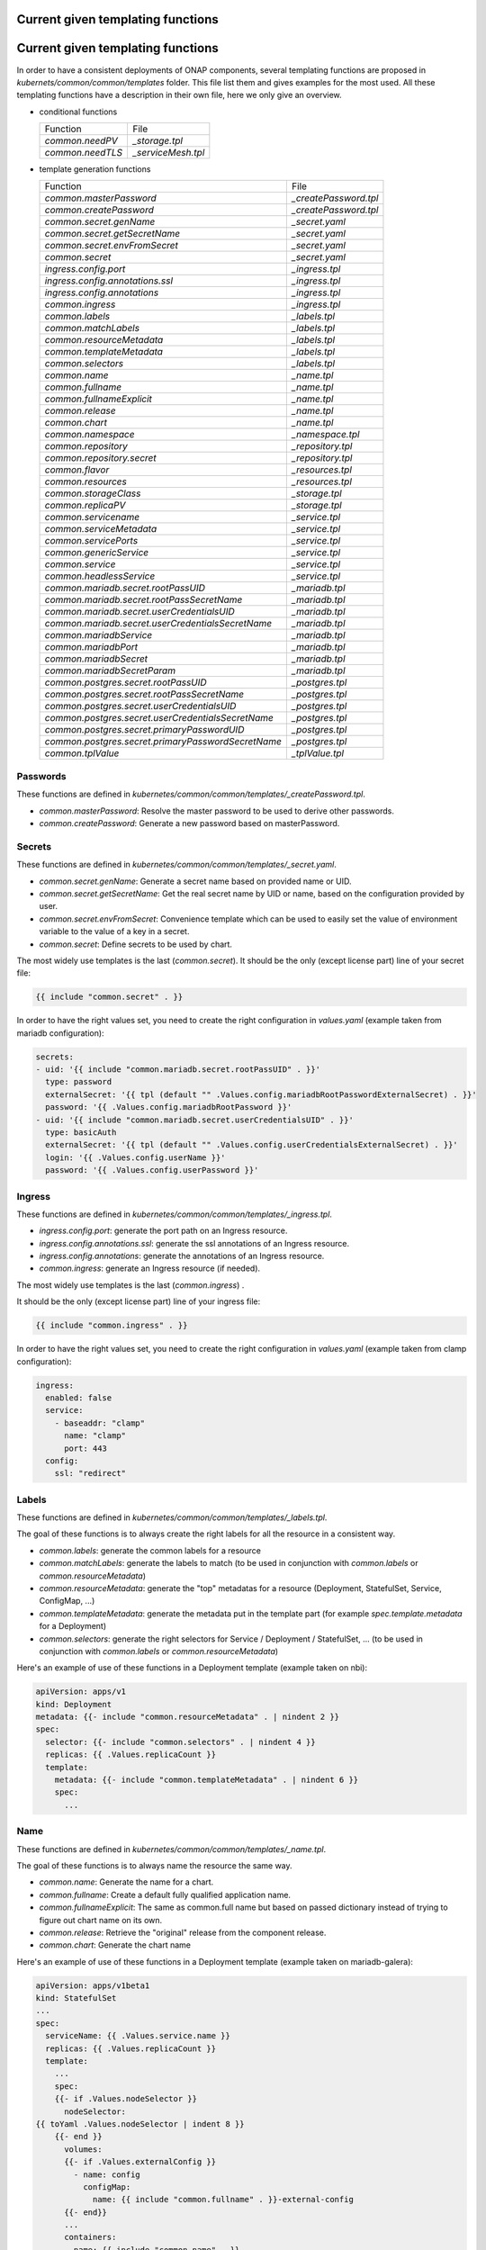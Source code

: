 .. This work is licensed under a Creative Commons Attribution 4.0 International
.. License.
.. http://creativecommons.org/licenses/by/4.0
.. Copyright 2020 Orange.  All rights reserved.

.. _developer-guide-label:

Current given templating functions
==================================

.. This work is licensed under a Creative Commons Attribution 4.0 International
.. License.
.. http://creativecommons.org/licenses/by/4.0
.. Copyright 2020 Orange.  All rights reserved.

.. _developer-guide-label:

Current given templating functions
==================================


In order to have a consistent deployments of ONAP components, several templating
functions are proposed in  `kubernets/common/common/templates` folder.
This file list them and gives examples for the most used.
All these templating functions have a description in their own file, here we
only give an overview.

* conditional functions

  +----------------------------------------------------+-----------------------+
  | Function                                           | File                  |
  +----------------------------------------------------+-----------------------+
  | `common.needPV`                                    | `_storage.tpl`        |
  +----------------------------------------------------+-----------------------+
  | `common.needTLS`                                   | `_serviceMesh.tpl`    |
  +----------------------------------------------------+-----------------------+


* template generation functions

  +----------------------------------------------------+-----------------------+
  | Function                                           | File                  |
  +----------------------------------------------------+-----------------------+
  | `common.masterPassword`                            | `_createPassword.tpl` |
  +----------------------------------------------------+-----------------------+
  | `common.createPassword`                            | `_createPassword.tpl` |
  +----------------------------------------------------+-----------------------+
  | `common.secret.genName`                            | `_secret.yaml`        |
  +----------------------------------------------------+-----------------------+
  | `common.secret.getSecretName`                      | `_secret.yaml`        |
  +----------------------------------------------------+-----------------------+
  | `common.secret.envFromSecret`                      | `_secret.yaml`        |
  +----------------------------------------------------+-----------------------+
  | `common.secret`                                    | `_secret.yaml`        |
  +----------------------------------------------------+-----------------------+
  | `ingress.config.port`                              | `_ingress.tpl`        |
  +----------------------------------------------------+-----------------------+
  | `ingress.config.annotations.ssl`                   | `_ingress.tpl`        |
  +----------------------------------------------------+-----------------------+
  | `ingress.config.annotations`                       | `_ingress.tpl`        |
  +----------------------------------------------------+-----------------------+
  | `common.ingress`                                   | `_ingress.tpl`        |
  +----------------------------------------------------+-----------------------+
  | `common.labels`                                    | `_labels.tpl`         |
  +----------------------------------------------------+-----------------------+
  | `common.matchLabels`                               | `_labels.tpl`         |
  +----------------------------------------------------+-----------------------+
  | `common.resourceMetadata`                          | `_labels.tpl`         |
  +----------------------------------------------------+-----------------------+
  | `common.templateMetadata`                          | `_labels.tpl`         |
  +----------------------------------------------------+-----------------------+
  | `common.selectors`                                 | `_labels.tpl`         |
  +----------------------------------------------------+-----------------------+
  | `common.name`                                      | `_name.tpl`           |
  +----------------------------------------------------+-----------------------+
  | `common.fullname`                                  | `_name.tpl`           |
  +----------------------------------------------------+-----------------------+
  | `common.fullnameExplicit`                          | `_name.tpl`           |
  +----------------------------------------------------+-----------------------+
  | `common.release`                                   | `_name.tpl`           |
  +----------------------------------------------------+-----------------------+
  | `common.chart`                                     | `_name.tpl`           |
  +----------------------------------------------------+-----------------------+
  | `common.namespace`                                 | `_namespace.tpl`      |
  +----------------------------------------------------+-----------------------+
  | `common.repository`                                | `_repository.tpl`     |
  +----------------------------------------------------+-----------------------+
  | `common.repository.secret`                         | `_repository.tpl`     |
  +----------------------------------------------------+-----------------------+
  | `common.flavor`                                    | `_resources.tpl`      |
  +----------------------------------------------------+-----------------------+
  | `common.resources`                                 | `_resources.tpl`      |
  +----------------------------------------------------+-----------------------+
  | `common.storageClass`                              | `_storage.tpl`        |
  +----------------------------------------------------+-----------------------+
  | `common.replicaPV`                                 | `_storage.tpl`        |
  +----------------------------------------------------+-----------------------+
  | `common.servicename`                               | `_service.tpl`        |
  +----------------------------------------------------+-----------------------+
  | `common.serviceMetadata`                           | `_service.tpl`        |
  +----------------------------------------------------+-----------------------+
  | `common.servicePorts`                              | `_service.tpl`        |
  +----------------------------------------------------+-----------------------+
  | `common.genericService`                            | `_service.tpl`        |
  +----------------------------------------------------+-----------------------+
  | `common.service`                                   | `_service.tpl`        |
  +----------------------------------------------------+-----------------------+
  | `common.headlessService`                           | `_service.tpl`        |
  +----------------------------------------------------+-----------------------+
  | `common.mariadb.secret.rootPassUID`                | `_mariadb.tpl`        |
  +----------------------------------------------------+-----------------------+
  | `common.mariadb.secret.rootPassSecretName`         | `_mariadb.tpl`        |
  +----------------------------------------------------+-----------------------+
  | `common.mariadb.secret.userCredentialsUID`         | `_mariadb.tpl`        |
  +----------------------------------------------------+-----------------------+
  | `common.mariadb.secret.userCredentialsSecretName`  | `_mariadb.tpl`        |
  +----------------------------------------------------+-----------------------+
  | `common.mariadbService`                            | `_mariadb.tpl`        |
  +----------------------------------------------------+-----------------------+
  | `common.mariadbPort`                               | `_mariadb.tpl`        |
  +----------------------------------------------------+-----------------------+
  | `common.mariadbSecret`                             | `_mariadb.tpl`        |
  +----------------------------------------------------+-----------------------+
  | `common.mariadbSecretParam`                        | `_mariadb.tpl`        |
  +----------------------------------------------------+-----------------------+
  | `common.postgres.secret.rootPassUID`               | `_postgres.tpl`       |
  +----------------------------------------------------+-----------------------+
  | `common.postgres.secret.rootPassSecretName`        | `_postgres.tpl`       |
  +----------------------------------------------------+-----------------------+
  | `common.postgres.secret.userCredentialsUID`        | `_postgres.tpl`       |
  +----------------------------------------------------+-----------------------+
  | `common.postgres.secret.userCredentialsSecretName` | `_postgres.tpl`       |
  +----------------------------------------------------+-----------------------+
  | `common.postgres.secret.primaryPasswordUID`        | `_postgres.tpl`       |
  +----------------------------------------------------+-----------------------+
  | `common.postgres.secret.primaryPasswordSecretName` | `_postgres.tpl`       |
  +----------------------------------------------------+-----------------------+
  | `common.tplValue`                                  | `_tplValue.tpl`       |
  +----------------------------------------------------+-----------------------+


Passwords
---------

These functions are defined in
`kubernetes/common/common/templates/_createPassword.tpl`.

* `common.masterPassword`: Resolve the master password to be used to derive
  other passwords.
* `common.createPassword`: Generate a new password based on masterPassword.

Secrets
-------

These functions are defined in
`kubernetes/common/common/templates/_secret.yaml`.

* `common.secret.genName`: Generate a secret name based on provided name or UID.
* `common.secret.getSecretName`: Get the real secret name by UID or name, based
  on the configuration provided by user.
* `common.secret.envFromSecret`: Convenience template which can be used to
  easily set the value of environment variable to the value of a key in a
  secret.
* `common.secret`: Define secrets to be used by chart.

The most widely use templates is the last (`common.secret`).
It should be the only (except license part) line of your secret file:

.. code-block:: yaml

  {{ include "common.secret" . }}

In order to have the right values set, you need to create the right
configuration in `values.yaml` (example taken from mariadb configuration):

.. code-block:: yaml

  secrets:
  - uid: '{{ include "common.mariadb.secret.rootPassUID" . }}'
    type: password
    externalSecret: '{{ tpl (default "" .Values.config.mariadbRootPasswordExternalSecret) . }}'
    password: '{{ .Values.config.mariadbRootPassword }}'
  - uid: '{{ include "common.mariadb.secret.userCredentialsUID" . }}'
    type: basicAuth
    externalSecret: '{{ tpl (default "" .Values.config.userCredentialsExternalSecret) . }}'
    login: '{{ .Values.config.userName }}'
    password: '{{ .Values.config.userPassword }}'

Ingress
-------

These functions are defined in
`kubernetes/common/common/templates/_ingress.tpl`.

* `ingress.config.port`: generate the port path on an Ingress resource.
* `ingress.config.annotations.ssl`: generate the ssl annotations of an Ingress
  resource.
* `ingress.config.annotations`: generate the annotations of an Ingress resource.
* `common.ingress`: generate an Ingress resource (if needed).

The most widely use templates is the last (`common.ingress`) .

It should be the only (except license part) line of your ingress file:

.. code-block:: yaml

  {{ include "common.ingress" . }}

In order to have the right values set, you need to create the right
configuration in `values.yaml` (example taken from clamp configuration):

.. code-block:: yaml

  ingress:
    enabled: false
    service:
      - baseaddr: "clamp"
        name: "clamp"
        port: 443
    config:
      ssl: "redirect"

Labels
------

These functions are defined in `kubernetes/common/common/templates/_labels.tpl`.

The goal of these functions is to always create the right labels for all the
resource in a consistent way.

* `common.labels`: generate the common labels for a resource
* `common.matchLabels`: generate the labels to match (to be used in conjunction
  with `common.labels` or `common.resourceMetadata`)
* `common.resourceMetadata`: generate the "top" metadatas for a resource
  (Deployment, StatefulSet, Service, ConfigMap, ...)
* `common.templateMetadata`: generate the metadata put in the template part
  (for example `spec.template.metadata` for a Deployment)
* `common.selectors`: generate the right selectors for Service / Deployment /
  StatefulSet, ... (to be used in conjunction with `common.labels` or
  `common.resourceMetadata`)


Here's an example of use of these functions in a Deployment template (example
taken on nbi):

.. code-block:: yaml

  apiVersion: apps/v1
  kind: Deployment
  metadata: {{- include "common.resourceMetadata" . | nindent 2 }}
  spec:
    selector: {{- include "common.selectors" . | nindent 4 }}
    replicas: {{ .Values.replicaCount }}
    template:
      metadata: {{- include "common.templateMetadata" . | nindent 6 }}
      spec:
        ...

Name
----

These functions are defined in `kubernetes/common/common/templates/_name.tpl`.

The goal of these functions is to always name the resource the same way.

* `common.name`: Generate the name for a chart.
* `common.fullname`: Create a default fully qualified application name.
* `common.fullnameExplicit`: The same as common.full name but based on passed
  dictionary instead of trying to figure out chart name on its own.
* `common.release`: Retrieve the "original" release from the component release.
* `common.chart`: Generate the chart name

Here's an example of use of these functions in a Deployment template (example
taken on mariadb-galera):

.. code-block:: yaml

  apiVersion: apps/v1beta1
  kind: StatefulSet
  ...
  spec:
    serviceName: {{ .Values.service.name }}
    replicas: {{ .Values.replicaCount }}
    template:
      ...
      spec:
      {{- if .Values.nodeSelector }}
        nodeSelector:
  {{ toYaml .Values.nodeSelector | indent 8 }}
      {{- end }}
        volumes:
        {{- if .Values.externalConfig }}
          - name: config
            configMap:
              name: {{ include "common.fullname" . }}-external-config
        {{- end}}
        ...
        containers:
        - name: {{ include "common.name" . }}
          image: "{{ include "common.repository" . }}/{{ .Values.image }}"
        ...

Namespace
---------

These functions are defined in
`kubernetes/common/common/templates/_namespace.tpl`.

The goal of these functions is to always retrieve the namespace the same way.

* `common.namespace`: Generate the namespace for a chart. Shouldn't be used
  directly but use `common.resourceMetadata` (which uses it).


Repository
----------

These functions are defined in
`kubernetes/common/common/templates/_repository.tpl`.

The goal of these functions is to generate image name the same way.

* `common.repository`: Resolve the name of the common image repository.
* `common.repository.secret`: Resolve the image repository secret token.


Resources
---------

These functions are defined in
`kubernetes/common/common/templates/_resources.tpl`.

The goal of these functions is to generate resources for pods the same way.

* `common.flavor`: Resolve the name of the common resource limit/request flavor.
  Shouldn't be used alone.
* `common.resources`: Resolve the resource limit/request flavor using the
  desired flavor value.


Storage
-------

These functions are defined in
`kubernetes/common/common/templates/_storage.tpl`.

The goal of these functions is to generate storage part of Deployment /
Statefulset and storage resource (PV, PVC, ...) in a consistent way.

* `common.storageClass`: Expand the name of the storage class.
* `common.needPV`: Calculate if we need a PV. If a storageClass is provided,
  then we don't need.
* `common.replicaPV`: Generate N PV for a statefulset


Pod
---

These functions are defined in `kubernetes/common/common/templates/_pod.tpl`.

* `common.containerPorts`: generate the port list for containers. See Service
  part to know how to declare the port list.

Here's an example of use of these functions in a Deployment template (example
taken on nbi):

.. code-block:: yaml

  apiVersion: apps/v1
  kind: Deployment
  ...
  spec:
    ...
    template:
      ...
      spec:
        containers:
        - name:  {{ include "common.name" . }}
          ports: {{- include "common.containerPorts" . | nindent 8  }


Service
-------

These functions are defined in
`kubernetes/common/common/templates/_service.tpl`.

The goal of these functions is to generate services in a consistent way.

* `common.servicename`: Expand the service name for a chart.
* `common.serviceMetadata`: Define the metadata of Service. Shouldn't be used
  directly but used through `common.service` or `common.headlessService`.
* `common.servicePorts`: Define the ports of Service. Shouldn't be used directly
  but used through `common.service` or `common.headlessService`.
* `common.genericService`: Template for creating any Service. Shouldn't be used
  directly but used through `common.service` or `common.headlessService`. May be
  used if you want to create a Service with some specificities (on the ports for
  example).
* `common.service`: Create service template.
* `common.headlessService`: Create headless service template


The most widely used templates are the two last (`common.service` and
`common.headlessService`).
It should use with only one (except license part) line of your service (or
service-headless) file:

.. code-block:: yaml

  {{ include "common.service" . }}

In order to have the right values set, you need to create the right
configuration in `values.yaml` (example taken from nbi configuration + other
part):

.. code-block:: yaml

  service:
    type: NodePort
    name: nbi
    annotations:
      my: super-annotation
    ports:
      - name: api
        port: 8443
        plain_port: 8080
        port_protocol: http
        nodePort: 74
      - name: tcp-raw
        port: 8459
        nodePort: 89


would generate:

.. code-block:: yaml

  apiVersion: v1
  kind: Service
  metadata:
    annotations:
      my: super-annotation
    name: nbi
    namespace: default
    labels:
      app.kubernetes.io/name: nbi
      helm.sh/chart: nbi-5.0.0
      app.kubernetes.io/instance: release
      app.kubernetes.io/managed-by: Tiller
  spec:
    ports:
    - port: 8443
      targetPort: api
      name: https-api
      nodePort: 30274
    - port: 8459
      targetPort: tcp-raw
      name: tcp-raw
      nodePort: 30289
    type: NodePort
    selector:
      app.kubernetes.io/name: nbi
      app.kubernetes.io/instance: release


`plain_port` is used only if we mandate to use http (see ServiceMesh part).
Today a port can be http or https but not both.
headless configuration is equivalent (example taken from cassandra):

.. code-block:: yaml

  service:
    name: cassandra
    headless:
      suffix: ""
      annotations:
        service.alpha.kubernetes.io/tolerate-unready-endpoints: "true"
      publishNotReadyAddresses: true
    headlessPorts:
    - name: tcp-intra
      port: 7000
    - name: tls
      port: 7001
    - name: tcp-jmx
      port: 7199
    - name: tcp-cql
      port: 9042
    - name: tcp-thrift
      port: 9160
    - name: tcp-agent
      port: 61621


ServiceMesh
-----------

These functions are defined in
`kubernetes/common/common/templates/_serviceMesh.tpl`.

The goal of these functions is to handle onboarding of ONAP on service mesh.

* `common.needTLS`: Calculate if we need TLS



MariaDB
-------

These functions are defined in
`kubernetes/common/common/templates/_mariadb.tpl`.

The goal of these functions is to simplify use of mariadb and its different
values.

* `common.mariadb.secret.rootPassUID`: UID of mariadb root password
* `common.mariadb.secret.rootPassSecretName`: Name of mariadb root password
  secret
* `common.mariadb.secret.userCredentialsUID`: UID of mariadb user credentials
* `common.mariadb.secret.userCredentialsSecretName`: Name of mariadb user
  credentials secret
* `common.mariadbService`: Choose the name of the mariadb service to use
* `common.mariadbPort`: Choose the value of mariadb port to use
* `common.mariadbSecret`: Choose the value of secret to retrieve user value
* `common.mariadbSecretParam`: Choose the value of secret param to retrieve user
  value

PostgreSQL
----------

These functions are defined in
`kubernetes/common/common/templates/_postgres.tpl`.

The goal of these functions is to simplify use of postgres and its different
values.

* `common.postgres.secret.rootPassUID`: UID of postgres root password
* `common.postgres.secret.rootPassSecretName`: Name of postgres root password
  secret
* `common.postgres.secret.userCredentialsUID`: UID of postgres user credentials
* `common.postgres.secret.userCredentialsSecretName`: Name of postgres user
  credentials secret
* `common.postgres.secret.primaryPasswordUID`: UID of postgres primary password
* `common.postgres.secret.primaryPasswordSecretName`: Name of postgres primary
  credentials secret


Utilities
---------

These functions are defined in
`kubernetes/common/common/templates/_tplValue.tpl`.

The goal of these functions is provide utility function, usually used in other
templating functions.

* `common.tplValue`: Renders a value that contains template.

In order to have a consistent deployments of ONAP components, several templating
functions are proposed in  `kubernets/common/common/templates` folder.
This file list them and gives examples for the most used.
All these templating functions have a description in their own file, here we
only give an overview.

* Conditional functions

  +----------------------------------------------------+-----------------------+
  | Function                                           | File                  |
  +----------------------------------------------------+-----------------------+
  | `common.needPV`                                    | `_storage.tpl`        |
  +----------------------------------------------------+-----------------------+
  | `common.needTLS`                                   | `_serviceMesh.tpl`    |
  +----------------------------------------------------+-----------------------+

* Template generation functions

  +----------------------------------------------------+-----------------------+
  | Function                                           | File                  |
  +----------------------------------------------------+-----------------------+
  | `common.masterPassword`                            | `_createPassword.tpl` |
  +----------------------------------------------------+-----------------------+
  | `common.createPassword`                            | `_createPassword.tpl` |
  +----------------------------------------------------+-----------------------+
  | `common.secret.genName`                            | `_secret.yaml`        |
  +----------------------------------------------------+-----------------------+
  | `common.secret.getSecretName`                      | `_secret.yaml`        |
  +----------------------------------------------------+-----------------------+
  | `common.secret.envFromSecret`                      | `_secret.yaml`        |
  +----------------------------------------------------+-----------------------+
  | `common.secret`                                    | `_secret.yaml`        |
  +----------------------------------------------------+-----------------------+
  | `ingress.config.port`                              | `_ingress.tpl`        |
  +----------------------------------------------------+-----------------------+
  | `ingress.config.annotations.ssl`                   | `_ingress.tpl`        |
  +----------------------------------------------------+-----------------------+
  | `ingress.config.annotations`                       | `_ingress.tpl`        |
  +----------------------------------------------------+-----------------------+
  | `common.ingress`                                   | `_ingress.tpl`        |
  +----------------------------------------------------+-----------------------+
  | `common.labels`                                    | `_labels.tpl`         |
  +----------------------------------------------------+-----------------------+
  | `common.matchLabels`                               | `_labels.tpl`         |
  +----------------------------------------------------+-----------------------+
  | `common.resourceMetadata`                          | `_labels.tpl`         |
  +----------------------------------------------------+-----------------------+
  | `common.templateMetadata`                          | `_labels.tpl`         |
  +----------------------------------------------------+-----------------------+
  | `common.selectors`                                 | `_labels.tpl`         |
  +----------------------------------------------------+-----------------------+
  | `common.name`                                      | `_name.tpl`           |
  +----------------------------------------------------+-----------------------+
  | `common.fullname`                                  | `_name.tpl`           |
  +----------------------------------------------------+-----------------------+
  | `common.fullnameExplicit`                          | `_name.tpl`           |
  +----------------------------------------------------+-----------------------+
  | `common.release`                                   | `_name.tpl`           |
  +----------------------------------------------------+-----------------------+
  | `common.chart`                                     | `_name.tpl`           |
  +----------------------------------------------------+-----------------------+
  | `common.namespace`                                 | `_namespace.tpl`      |
  +----------------------------------------------------+-----------------------+
  | `common.repository`                                | `_repository.tpl`     |
  +----------------------------------------------------+-----------------------+
  | `common.repository.secret`                         | `_repository.tpl`     |
  +----------------------------------------------------+-----------------------+
  | `common.flavor`                                    | `_resources.tpl`      |
  +----------------------------------------------------+-----------------------+
  | `common.resources`                                 | `_resources.tpl`      |
  +----------------------------------------------------+-----------------------+
  | `common.storageClass`                              | `_storage.tpl`        |
  +----------------------------------------------------+-----------------------+
  | `common.replicaPV`                                 | `_storage.tpl`        |
  +----------------------------------------------------+-----------------------+
  | `common.servicename`                               | `_service.tpl`        |
  +----------------------------------------------------+-----------------------+
  | `common.serviceMetadata`                           | `_service.tpl`        |
  +----------------------------------------------------+-----------------------+
  | `common.servicePorts`                              | `_service.tpl`        |
  +----------------------------------------------------+-----------------------+
  | `common.genericService`                            | `_service.tpl`        |
  +----------------------------------------------------+-----------------------+
  | `common.service`                                   | `_service.tpl`        |
  +----------------------------------------------------+-----------------------+
  | `common.headlessService`                           | `_service.tpl`        |
  +----------------------------------------------------+-----------------------+
  | `common.mariadb.secret.rootPassUID`                | `_mariadb.tpl`        |
  +----------------------------------------------------+-----------------------+
  | `common.mariadb.secret.rootPassSecretName`         | `_mariadb.tpl`        |
  +----------------------------------------------------+-----------------------+
  | `common.mariadb.secret.userCredentialsUID`         | `_mariadb.tpl`        |
  +----------------------------------------------------+-----------------------+
  | `common.mariadb.secret.userCredentialsSecretName`  | `_mariadb.tpl`        |
  +----------------------------------------------------+-----------------------+
  | `common.mariadbService`                            | `_mariadb.tpl`        |
  +----------------------------------------------------+-----------------------+
  | `common.mariadbPort`                               | `_mariadb.tpl`        |
  +----------------------------------------------------+-----------------------+
  | `common.mariadbSecret`                             | `_mariadb.tpl`        |
  +----------------------------------------------------+-----------------------+
  | `common.mariadbSecretParam`                        | `_mariadb.tpl`        |
  +----------------------------------------------------+-----------------------+
  | `common.postgres.secret.rootPassUID`               | `_postgres.tpl`       |
  +----------------------------------------------------+-----------------------+
  | `common.postgres.secret.rootPassSecretName`        | `_postgres.tpl`       |
  +----------------------------------------------------+-----------------------+
  | `common.postgres.secret.userCredentialsUID`        | `_postgres.tpl`       |
  +----------------------------------------------------+-----------------------+
  | `common.postgres.secret.userCredentialsSecretName` | `_postgres.tpl`       |
  +----------------------------------------------------+-----------------------+
  | `common.postgres.secret.primaryPasswordUID`        | `_postgres.tpl`       |
  +----------------------------------------------------+-----------------------+
  | `common.postgres.secret.primaryPasswordSecretName` | `_postgres.tpl`       |
  +----------------------------------------------------+-----------------------+
  | `common.tplValue`                                  | `_tplValue.tpl`       |
  +----------------------------------------------------+-----------------------+

Passwords
---------

These functions are defined in
`kubernetes/common/common/templates/_createPassword.tpl`.

* `common.masterPassword`: Resolve the master password to be used to derive
   other passwords.
* `common.createPassword`: Generate a new password based on masterPassword.

Secrets
-------

These functions are defined in
`kubernetes/common/common/templates/_secret.yaml`.

* `common.secret.genName`: Generate a secret name based on provided name or UID.
* `common.secret.getSecretName`: Get the real secret name by UID or name, based
  on the configuration provided by user.
* `common.secret.envFromSecret`: Convenience template which can be used to
  easily set the value of environment variable to the value of a key in a
  secret.
* `common.secret`: Define secrets to be used by chart.

The most widely use templates is the last (`common.secret`).
It should be the only (except license part) line of your secret file:

.. code-block:: yaml

  {{ include "common.secret" . }}

In order to have the right values set, you need to create the right
configuration in `values.yaml` (example taken from mariadb configuration):

.. code-block:: yaml

  secrets:
  - uid: '{{ include "common.mariadb.secret.rootPassUID" . }}'
    type: password
    externalSecret: '{{ tpl (default "" .Values.config.mariadbRootPasswordExternalSecret) . }}'
    password: '{{ .Values.config.mariadbRootPassword }}'
  - uid: '{{ include "common.mariadb.secret.userCredentialsUID" . }}'
    type: basicAuth
    externalSecret: '{{ tpl (default "" .Values.config.userCredentialsExternalSecret) . }}'
    login: '{{ .Values.config.userName }}'
    password: '{{ .Values.config.userPassword }}'

Ingress
-------

These functions are defined in
`kubernetes/common/common/templates/_ingress.tpl`.

* `ingress.config.port`: generate the port path on an Ingress resource.
* `ingress.config.annotations.ssl`: generate the ssl annotations of an Ingress
   resource.
* `ingress.config.annotations`: generate the annotations of an Ingress resource.
* `common.ingress`: generate an Ingress resource (if needed).

The most widely use templates is the last (`common.ingress `).
It should be the only (except license part) line of your ingress file:

.. code-block:: yaml

  {{ include "common.ingress" . }}

In order to have the right values set, you need to create the right
configuration in `values.yaml` (example taken from clamp configuration):

.. code-block:: yaml

  ingress:
    enabled: false
    service:
      - baseaddr: "clamp"
        name: "clamp"
        port: 443
    config:
      ssl: "redirect"

Labels
------

These functions are defined in `kubernetes/common/common/templates/_labels.tpl`.

The goal of these functions is to always create the right labels for all the
resource in a consistent way.

* `common.labels`: generate the common labels for a resource
* `common.matchLabels`: generate the labels to match (to be used in conjunction
  with `common.labels` or `common.resourceMetadata`)
* `common.resourceMetadata`: generate the "top" metadatas for a resource
  (Deployment, StatefulSet, Service, ConfigMap, ...)
* `common.templateMetadata`: generate the metadata put in the template part
  (for example `spec.template.metadata` for a Deployment)
* `common.selectors`: generate the right selectors for Service / Deployment /
  StatefulSet, ... (to be used in conjunction with `common.labels` or
  `common.resourceMetadata`)


Here's an example of use of these functions in a Deployment template (example
taken on nbi):

.. code-block:: yaml

  apiVersion: apps/v1
  kind: Deployment
  metadata: {{- include "common.resourceMetadata" . | nindent 2 }}
  spec:
    selector: {{- include "common.selectors" . | nindent 4 }}
    replicas: {{ .Values.replicaCount }}
    template:
      metadata: {{- include "common.templateMetadata" . | nindent 6 }}
      spec:
        ...

Name
----

These functions are defined in `kubernetes/common/common/templates/_name.tpl`.

The goal of these functions is to always name the resource the same way.

* `common.name`: Generate the name for a chart.
* `common.fullname`: Create a default fully qualified application name.
* `common.fullnameExplicit`: The same as common.full name but based on passed
  dictionary instead of trying to figure out chart name on its own.
* `common.release`: Retrieve the "original" release from the component release.
* `common.chart`: Generate the chart name

Here's an example of use of these functions in a Deployment template (example
taken on mariadb-galera):

.. code-block:: yaml

  apiVersion: apps/v1beta1
  kind: StatefulSet
  ...
  spec:
    serviceName: {{ .Values.service.name }}
    replicas: {{ .Values.replicaCount }}
    template:
      ...
      spec:
      {{- if .Values.nodeSelector }}
        nodeSelector:
  {{ toYaml .Values.nodeSelector | indent 8 }}
      {{- end }}
        volumes:
        {{- if .Values.externalConfig }}
          - name: config
            configMap:
              name: {{ include "common.fullname" . }}-external-config
        {{- end}}
        ...
        containers:
        - name: {{ include "common.name" . }}
          image: "{{ include "common.repository" . }}/{{ .Values.image }}"
        ...

Namespace
---------

These functions are defined in
`kubernetes/common/common/templates/_namespace.tpl`.

The goal of these functions is to always retrieve the namespace the same way.

* `common.namespace`: Generate the namespace for a chart. Shouldn't be used
  directly but use `common.resourceMetadata` (which uses it).


Repository
----------

These functions are defined in
`kubernetes/common/common/templates/_repository.tpl`.

The goal of these functions is to generate image name the same way.

* `common.repository`: Resolve the name of the common image repository.
* `common.repository.secret`: Resolve the image repository secret token.


Resources
---------

These functions are defined in
`kubernetes/common/common/templates/_resources.tpl`.

The goal of these functions is to generate resources for pods the same way.

* `common.flavor`: Resolve the name of the common resource limit/request flavor.
  Shouldn't be used alone.
* `common.resources`: Resolve the resource limit/request flavor using the
  desired flavor value.


Storage
-------

These functions are defined in
`kubernetes/common/common/templates/_storage.tpl`.

The goal of these functions is to generate storage part of Deployment /
Statefulset and storage resource (PV, PVC, ...) in a consistent way.

* `common.storageClass`: Expand the name of the storage class.
* `common.needPV`: Calculate if we need a PV. If a storageClass is provided,
  then we don't need.
* `common.replicaPV`: Generate N PV for a statefulset


Pod
---

These functions are defined in `kubernetes/common/common/templates/_pod.tpl`.


* `common.containerPorts`: generate the port list for containers. See Service
part to know how to declare the port list.

Here's an example of use of these functions in a Deployment template (example
taken on nbi):

.. code-block:: yaml

  apiVersion: apps/v1
  kind: Deployment
  ...
  spec:
    ...
    template:
      ...
      spec:
        containers:
        - name:  {{ include "common.name" . }}
          ports: {{- include "common.containerPorts" . | nindent 8  }


Service
-------

These functions are defined in
`kubernetes/common/common/templates/_service.tpl`.

The goal of these functions is to generate services in a consistent way.

* `common.servicename`: Expand the service name for a chart.
* `common.serviceMetadata`: Define the metadata of Service. Shouldn't be used
  directly but used through `common.service` or `common.headlessService`.
* `common.servicePorts`: Define the ports of Service. Shouldn't be used directly
  but used through `common.service` or `common.headlessService`.
* `common.genericService`: Template for creating any Service. Shouldn't be used
  directly but used through `common.service` or `common.headlessService`. May be
  used if you want to create a Service with some specificities (on the ports for
  example).
* `common.service`: Create service template.
* `common.headlessService`: Create headless service template


The most widely used templates are the two last (`common.service` and
`common.headlessService`).
It should use with only one (except license part) line of your service (or
service-headless) file:

.. code-block:: yaml

  {{ include "common.service" . }}

In order to have the right values set, you need to create the right
configuration in `values.yaml` (example taken from nbi configuration + other
part):

.. code-block:: yaml

  service:
    type: NodePort
    name: nbi
    annotations:
      my: super-annotation
    ports:
      - name: api
        port: 8443
        plain_port: 8080
        port_protocol: http
        nodePort: 74
      - name: tcp-raw
        port: 8459
        nodePort: 89


would generate:

.. code-block:: yaml

  apiVersion: v1
  kind: Service
  metadata:
    annotations:
      my: super-annotation
    name: nbi
    namespace: default
    labels:
      app.kubernetes.io/name: nbi
      helm.sh/chart: nbi-5.0.0
      app.kubernetes.io/instance: release
      app.kubernetes.io/managed-by: Tiller
  spec:
    ports:
    - port: 8443
      targetPort: api
      name: https-api
      nodePort: 30274
    - port: 8459
      targetPort: tcp-raw
      name: tcp-raw
      nodePort: 30289
    type: NodePort
    selector:
      app.kubernetes.io/name: nbi
      app.kubernetes.io/instance: release


`plain_port` is used only if we mandate to use http (see ServiceMesh part).
Today a port can be http or https but not both.
headless configuration is equivalent (example taken from cassandra):

.. code-block:: yaml

  service:
    name: cassandra
    headless:
      suffix: ""
      annotations:
        service.alpha.kubernetes.io/tolerate-unready-endpoints: "true"
      publishNotReadyAddresses: true
    headlessPorts:
    - name: tcp-intra
      port: 7000
    - name: tls
      port: 7001
    - name: tcp-jmx
      port: 7199
    - name: tcp-cql
      port: 9042
    - name: tcp-thrift
      port: 9160
    - name: tcp-agent
      port: 61621


ServiceMesh
-----------

These functions are defined in
`kubernetes/common/common/templates/_serviceMesh.tpl`.

The goal of these functions is to handle onboarding of ONAP on service mesh.

* `common.needTLS`: Calculate if we need TLS



MariaDB
-------

These functions are defined in
`kubernetes/common/common/templates/_mariadb.tpl`.

The goal of these functions is to simplify use of mariadb and its different
values.

* `common.mariadb.secret.rootPassUID`: UID of mariadb root password
* `common.mariadb.secret.rootPassSecretName`: Name of mariadb root password
  secret
* `common.mariadb.secret.userCredentialsUID`: UID of mariadb user credentials
* `common.mariadb.secret.userCredentialsSecretName`: Name of mariadb user
  credentials secret
* `common.mariadbService`: Choose the name of the mariadb service to use
* `common.mariadbPort`: Choose the value of mariadb port to use
* `common.mariadbSecret`: Choose the value of secret to retrieve user value
* `common.mariadbSecretParam`: Choose the value of secret param to retrieve user
  value

PostgreSQL
----------

These functions are defined in
`kubernetes/common/common/templates/_postgres.tpl`.

The goal of these functions is to simplify use of postgres and its different
values.

* `common.postgres.secret.rootPassUID`: UID of postgres root password
* `common.postgres.secret.rootPassSecretName`: Name of postgres root password
  secret
* `common.postgres.secret.userCredentialsUID`: UID of postgres user credentials
* `common.postgres.secret.userCredentialsSecretName`: Name of postgres user
  credentials secret
* `common.postgres.secret.primaryPasswordUID`: UID of postgres primary password
* `common.postgres.secret.primaryPasswordSecretName`: Name of postgres primary
  credentials secret


Utilities
---------

These functions are defined in
`kubernetes/common/common/templates/_tplValue.tpl`.

The goal of these functions is provide utility function, usually used in other
templating functions.

* `common.tplValue`: Renders a value that contains template.
